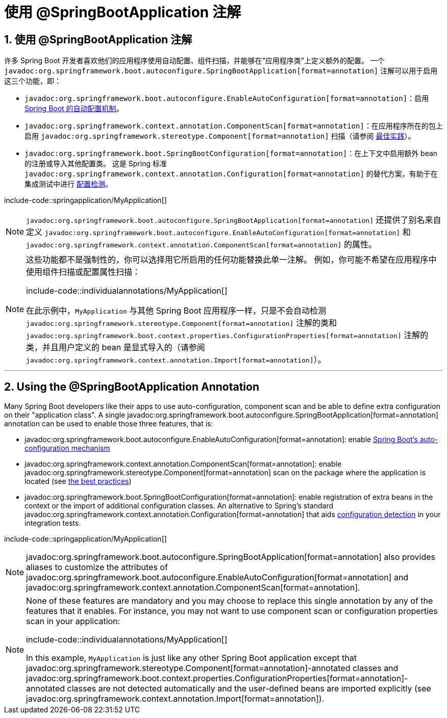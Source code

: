 = 使用 @SpringBootApplication 注解
:encoding: utf-8
:numbered:

[[using.using-the-springbootapplication-annotation]]
== 使用 @SpringBootApplication 注解
许多 Spring Boot 开发者喜欢他们的应用程序使用自动配置、组件扫描，并能够在“应用程序类”上定义额外的配置。
一个 `javadoc:org.springframework.boot.autoconfigure.SpringBootApplication[format=annotation]` 注解可以用于启用这三个功能，即：

* `javadoc:org.springframework.boot.autoconfigure.EnableAutoConfiguration[format=annotation]`：启用 xref:using/auto-configuration.adoc[Spring Boot 的自动配置机制]。
* `javadoc:org.springframework.context.annotation.ComponentScan[format=annotation]`：在应用程序所在的包上启用 `javadoc:org.springframework.stereotype.Component[format=annotation]` 扫描（请参阅 xref:using/structuring-your-code.adoc[最佳实践]）。
* `javadoc:org.springframework.boot.SpringBootConfiguration[format=annotation]`：在上下文中启用额外 bean 的注册或导入其他配置类。
这是 Spring 标准 `javadoc:org.springframework.context.annotation.Configuration[format=annotation]` 的替代方案，有助于在集成测试中进行 xref:testing/spring-boot-applications.adoc#testing.spring-boot-applications.detecting-configuration[配置检测]。

include-code::springapplication/MyApplication[]

NOTE: `javadoc:org.springframework.boot.autoconfigure.SpringBootApplication[format=annotation]` 还提供了别名来自定义 `javadoc:org.springframework.boot.autoconfigure.EnableAutoConfiguration[format=annotation]` 和 `javadoc:org.springframework.context.annotation.ComponentScan[format=annotation]` 的属性。

[NOTE]
====
这些功能都不是强制性的，你可以选择用它所启用的任何功能替换此单一注解。
例如，你可能不希望在应用程序中使用组件扫描或配置属性扫描：

include-code::individualannotations/MyApplication[]

在此示例中，`MyApplication` 与其他 Spring Boot 应用程序一样，只是不会自动检测 `javadoc:org.springframework.stereotype.Component[format=annotation]` 注解的类和 `javadoc:org.springframework.boot.context.properties.ConfigurationProperties[format=annotation]` 注解的类，并且用户定义的 bean 是显式导入的（请参阅 `javadoc:org.springframework.context.annotation.Import[format=annotation]`）。
====

'''
== Using the @SpringBootApplication Annotation
Many Spring Boot developers like their apps to use auto-configuration, component scan and be able to define extra configuration on their "application class".
A single javadoc:org.springframework.boot.autoconfigure.SpringBootApplication[format=annotation] annotation can be used to enable those three features, that is:

* javadoc:org.springframework.boot.autoconfigure.EnableAutoConfiguration[format=annotation]: enable xref:using/auto-configuration.adoc[Spring Boot's auto-configuration mechanism]
* javadoc:org.springframework.context.annotation.ComponentScan[format=annotation]: enable javadoc:org.springframework.stereotype.Component[format=annotation] scan on the package where the application is located (see xref:using/structuring-your-code.adoc[the best practices])
* javadoc:org.springframework.boot.SpringBootConfiguration[format=annotation]: enable registration of extra beans in the context or the import of additional configuration classes.
An alternative to Spring's standard javadoc:org.springframework.context.annotation.Configuration[format=annotation] that aids xref:testing/spring-boot-applications.adoc#testing.spring-boot-applications.detecting-configuration[configuration detection] in your integration tests.

include-code::springapplication/MyApplication[]

NOTE: javadoc:org.springframework.boot.autoconfigure.SpringBootApplication[format=annotation] also provides aliases to customize the attributes of javadoc:org.springframework.boot.autoconfigure.EnableAutoConfiguration[format=annotation] and javadoc:org.springframework.context.annotation.ComponentScan[format=annotation].

[NOTE]
====
None of these features are mandatory and you may choose to replace this single annotation by any of the features that it enables.
For instance, you may not want to use component scan or configuration properties scan in your application:

include-code::individualannotations/MyApplication[]

In this example, `MyApplication` is just like any other Spring Boot application except that javadoc:org.springframework.stereotype.Component[format=annotation]-annotated classes and javadoc:org.springframework.boot.context.properties.ConfigurationProperties[format=annotation]-annotated classes are not detected automatically and the user-defined beans are imported explicitly (see javadoc:org.springframework.context.annotation.Import[format=annotation]).
====

